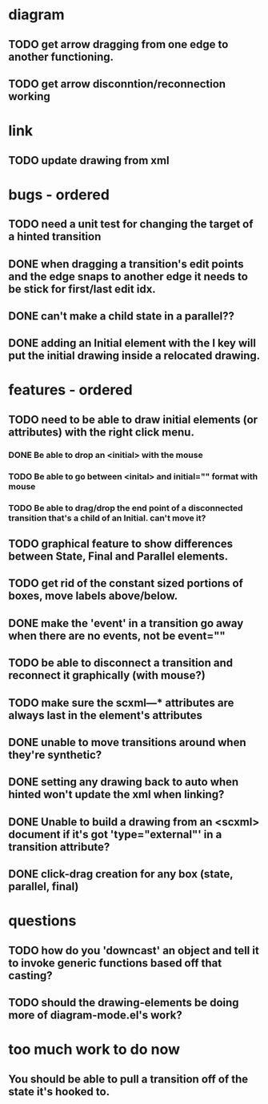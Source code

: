 * diagram
** TODO get arrow dragging from one edge to another functioning.
** TODO get arrow disconntion/reconnection working
* link
** TODO update drawing from xml
* bugs - ordered
** TODO need a unit test for changing the target of a hinted transition
** DONE when dragging a transition's edit points and the edge snaps to another edge it needs to be stick for first/last edit idx.
** DONE can't make a child state in a parallel??
** DONE adding an Initial element with the I key will put the initial drawing inside a relocated drawing.

* features - ordered
** TODO need to be able to draw initial elements (or attributes) with the right click menu.
*** DONE Be able to drop an <initial> with the mouse
*** TODO Be able to go between <inital> and initial="" format with mouse
*** TODO Be able to drag/drop the end point of a disconnected transition that's a child of an Initial.  can't move it?
** TODO graphical feature to show differences between State, Final and Parallel elements.
** TODO get rid of the constant sized portions of boxes, move labels above/below.
** DONE make the 'event' in a transition go away when there are no events, not be event=""
** TODO be able to disconnect a transition and reconnect it graphically (with mouse?)
** TODO make sure the scxml---* attributes are always last in the element's attributes
** DONE unable to move transitions around when they're synthetic?
** DONE setting any drawing back to auto when hinted won't update the xml when linking?
** DONE Unable to build a drawing from an <scxml> document if it's got 'type="external"' in a transition attribute?
** DONE click-drag creation for any box (state, parallel, final)
* questions
** TODO how do you 'downcast' an object and tell it to invoke generic functions based off that casting?
** TODO should the drawing-elements be doing more of diagram-mode.el's work?
* too much work to do now
** You should be able to pull a transition off of the state it's hooked to.
